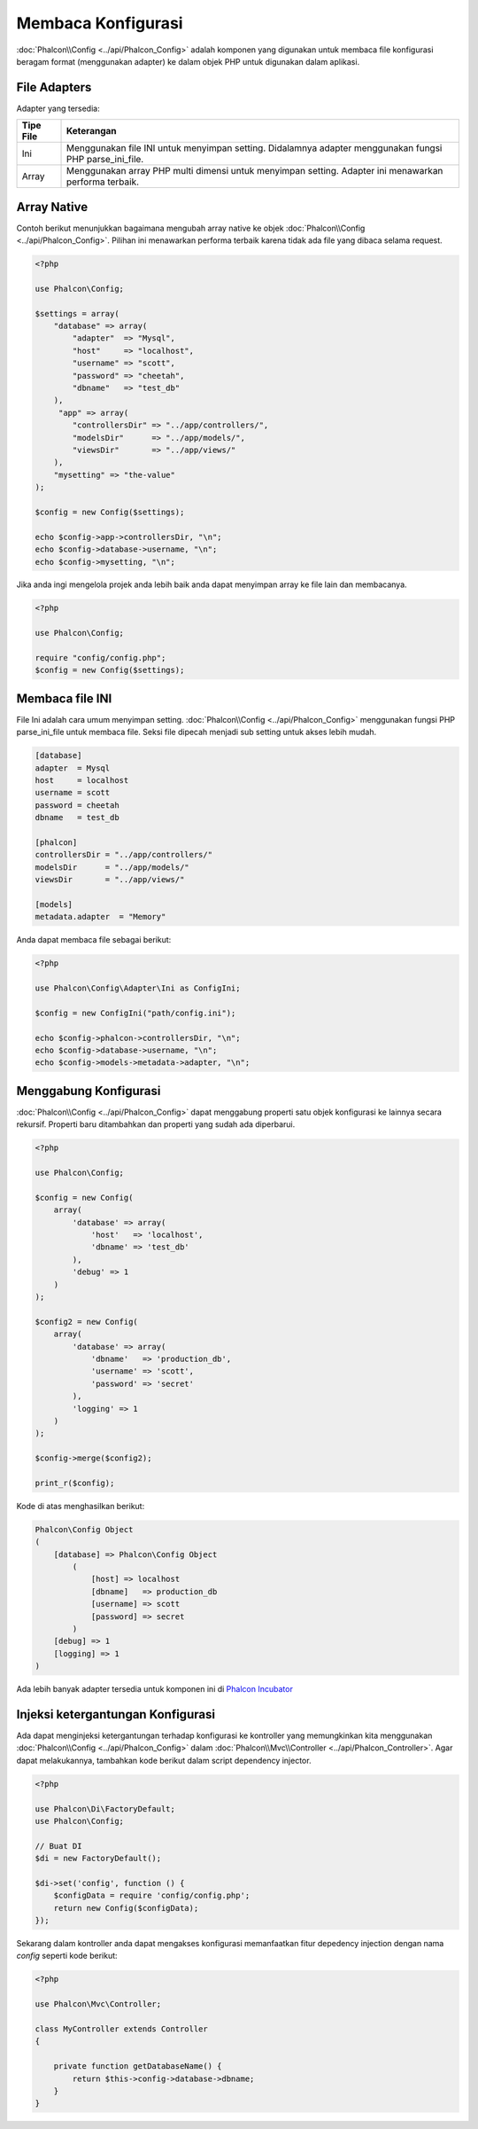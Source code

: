 Membaca Konfigurasi
===================

:doc:`Phalcon\\Config <../api/Phalcon_Config>` adalah komponen yang digunakan untuk membaca file konfigurasi beragam format (menggunakan adapter) ke dalam objek PHP untuk digunakan dalam aplikasi.

File Adapters
-------------
Adapter yang tersedia:

+-----------+---------------------------------------------------------------------------------------------------------+
| Tipe File | Keterangan                                                                                              |
+===========+=========================================================================================================+
| Ini       | Menggunakan file INI untuk menyimpan setting. Didalamnya adapter menggunakan fungsi PHP parse_ini_file. |
+-----------+---------------------------------------------------------------------------------------------------------+
| Array     | Menggunakan array PHP multi dimensi untuk menyimpan setting. Adapter ini menawarkan performa terbaik.   |
+-----------+---------------------------------------------------------------------------------------------------------+

Array Native
------------
Contoh berikut menunjukkan bagaimana mengubah array native ke objek :doc:`Phalcon\\Config <../api/Phalcon_Config>`. Pilihan ini menawarkan performa terbaik karena tidak ada file yang dibaca selama request.

.. code-block:: php

    <?php

    use Phalcon\Config;

    $settings = array(
        "database" => array(
            "adapter"  => "Mysql",
            "host"     => "localhost",
            "username" => "scott",
            "password" => "cheetah",
            "dbname"   => "test_db"
        ),
         "app" => array(
            "controllersDir" => "../app/controllers/",
            "modelsDir"      => "../app/models/",
            "viewsDir"       => "../app/views/"
        ),
        "mysetting" => "the-value"
    );

    $config = new Config($settings);

    echo $config->app->controllersDir, "\n";
    echo $config->database->username, "\n";
    echo $config->mysetting, "\n";

Jika anda ingi mengelola projek anda lebih baik anda dapat menyimpan array ke file lain dan membacanya.

.. code-block:: php

    <?php

    use Phalcon\Config;

    require "config/config.php";
    $config = new Config($settings);

Membaca file INI
----------------
File Ini adalah cara umum menyimpan setting. :doc:`Phalcon\\Config <../api/Phalcon_Config>` menggunakan fungsi PHP parse_ini_file untuk membaca file. Seksi file dipecah menjadi sub setting untuk akses lebih mudah.

.. code-block:: ini

    [database]
    adapter  = Mysql
    host     = localhost
    username = scott
    password = cheetah
    dbname   = test_db

    [phalcon]
    controllersDir = "../app/controllers/"
    modelsDir      = "../app/models/"
    viewsDir       = "../app/views/"

    [models]
    metadata.adapter  = "Memory"

Anda dapat membaca file sebagai berikut:

.. code-block:: php

    <?php

    use Phalcon\Config\Adapter\Ini as ConfigIni;

    $config = new ConfigIni("path/config.ini");

    echo $config->phalcon->controllersDir, "\n";
    echo $config->database->username, "\n";
    echo $config->models->metadata->adapter, "\n";

Menggabung Konfigurasi
----------------------
:doc:`Phalcon\\Config <../api/Phalcon_Config>` dapat menggabung properti satu objek konfigurasi ke lainnya secara rekursif.
Properti baru ditambahkan dan properti yang sudah ada diperbarui.

.. code-block:: php

    <?php

    use Phalcon\Config;

    $config = new Config(
        array(
            'database' => array(
                'host'   => 'localhost',
                'dbname' => 'test_db'
            ),
            'debug' => 1
        )
    );

    $config2 = new Config(
        array(
            'database' => array(
                'dbname'   => 'production_db',
                'username' => 'scott',
                'password' => 'secret'
            ),
            'logging' => 1
        )
    );

    $config->merge($config2);

    print_r($config);

Kode di atas menghasilkan berikut:

.. code-block:: html

    Phalcon\Config Object
    (
        [database] => Phalcon\Config Object
            (
                [host] => localhost
                [dbname]   => production_db
                [username] => scott
                [password] => secret
            )
        [debug] => 1
        [logging] => 1
    )

Ada lebih banyak adapter tersedia untuk komponen ini di `Phalcon Incubator <https://github.com/phalcon/incubator>`_

Injeksi ketergantungan Konfigurasi
----------------------------------
Ada dapat menginjeksi ketergantungan terhadap konfigurasi ke kontroller yang memungkinkan kita menggunakan :doc:`Phalcon\\Config <../api/Phalcon_Config>` dalam :doc:`Phalcon\\Mvc\\Controller <../api/Phalcon_Controller>`. Agar dapat melakukannya, tambahkan kode berikut dalam script dependency injector.

.. code-block:: php

    <?php

    use Phalcon\Di\FactoryDefault;
    use Phalcon\Config;

    // Buat DI
    $di = new FactoryDefault();

    $di->set('config', function () {
	$configData = require 'config/config.php';
        return new Config($configData);
    });

Sekarang dalam kontroller anda dapat mengakses konfigurasi memanfaatkan fitur depedency injection dengan nama `config` seperti kode berikut:

.. code-block:: php

   <?php

   use Phalcon\Mvc\Controller;

   class MyController extends Controller
   {

       private function getDatabaseName() {
           return $this->config->database->dbname;
       }
   }
